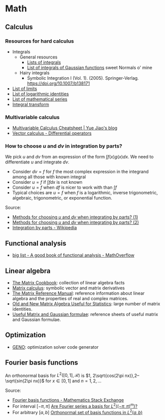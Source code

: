 * Math

** Calculus

*** Resources for hard calculus

    - Integrals
      - General resources
        - [[https://en.wikipedia.org/wiki/Lists_of_integrals][Lists of integrals]]
        - [[https://en.wikipedia.org/wiki/List_of_integrals_of_Gaussian_functions][List of integrals of Gaussian functions]] sweet Normals o' mine
      - Hairy integrals
        - Symbolic Integration I (Vol. 1). (2005). Springer-Verlag.
          https://doi.org/10.1007/b138171
    - [[https://en.wikipedia.org/wiki/List_of_limits][List of limits]]
    - [[https://en.wikipedia.org/wiki/List_of_logarithmic_identities][List of logarithmic identities]]
    - [[https://en.wikipedia.org/wiki/List_of_mathematical_series][List of mathematical series]]
    - [[https://en.wikipedia.org/wiki/Integral_transform][Integral transform]]

*** Multivariable calculus

    - [[https://blog.yj0.se/2022/multivariable_calculus_cheatsheet/][Multivariable Calculus Cheatsheet | Yue Jiao's blog]]
    - [[https://en.wikipedia.org/wiki/Vector_calculus#Differential_operators][Vector calculus - Differential operators]]

*** How to choose $u$ and $dv$ in integration by parts?

    We pick $u$ and $dv$ from an expression of the form $\int f(x) g(x) dx$. We
    need to differentiate $u$ and integrate $dv$.

    - Consider $dv = f$ for $f$ the most complex expression in the
      integrand among all those with known integral
    - Consider $u = f$ if $\int f dx$ is not known
    - Consider $u = f$ when $df$ is nicer to work with than $\int f$
    - Typical choices are $u = f$ when $f$ is a logarithmic, inverse
      trigonometric, algebraic, trigonometric, or exponential function.

    Source:
    - [[https://math.stackexchange.com/a/2123294/113775][Methods for choosing $u$ and $dv$ when integrating by parts? (1)]]
    - [[https://math.stackexchange.com/a/2123477/113775][Methods for choosing $u$ and $dv$ when integrating by parts? (2)]]
    - [[https://en.wikipedia.org/wiki/Integration_by_parts#LIATE_rule][Integration by parts - Wikipedia]]

** Functional analysis

   - [[https://mathoverflow.net/q/72419][big list - A good book of functional analysis - MathOverflow]]

** Linear algebra

   - [[http://www2.imm.dtu.dk/pubdb/edoc/imm3274.pdf][The Matrix Cookbook]]: collection of linear algebra facts
   - [[http://www.matrixcalculus.org/][Matrix calculus]]: symbolic vector and matrix derivatives
   - [[http://www.ee.ic.ac.uk/hp/staff/dmb/matrix/intro.html][The Matrix Reference Manual]]: reference information about linear
     algebra and the properties of real and complex matrices.
   - [[https://tminka.github.io/papers/matrix/minka-matrix.pdf][Old and New Matrix Algebra Useful for Statistics]]: large number of
     matrix identities.
   - [[https://cs.nyu.edu/~roweis/notes.html][Useful Matrix and Gaussian formulae]]: reference sheets of useful
     matrix and Gaussian formulae.

** Optimization

   - [[http://www.geno-project.org/][GENO]]: optimization solver code generator

** Fourier basis functions
   An orthonormal basis for $L^2([0,1], \mathcal{R})$ is $1, 2\sqrt{cos(2\pi
   nx)},2–\sqrt{sin(2\pi nx)}$ for $x\in[0, 1]$ and $n = 1,2,\dots$

   Source:
   - [[https://math.stackexchange.com/a/32663/113775][Fourier basis functions - Mathematics Stack Exchange]]
   - For interval $[-\pi,\pi]$ [[https://math.stackexchange.com/a/4319183/113775][Are Fourier series a basis for $L^2((-\pi,\pi)^m)$?]]
   - For arbitrary $[a, b]$ [[https://math.stackexchange.com/a/1831469/113775][Orthonormal set of basis functions in $L^2({a,b})$]]
